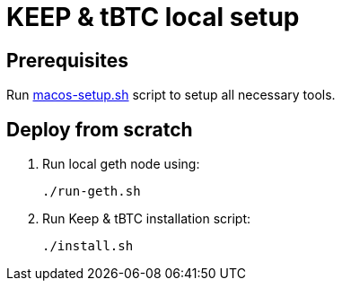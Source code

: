 = KEEP & tBTC local setup

== Prerequisites
Run https://github.com/keep-network/keep-core/blob/master/scripts/macos-setup.sh[macos-setup.sh] script
to setup all necessary tools.

== Deploy from scratch
. Run local geth node using:
+
```
./run-geth.sh
```
. Run Keep & tBTC installation script:
+
```
./install.sh
```